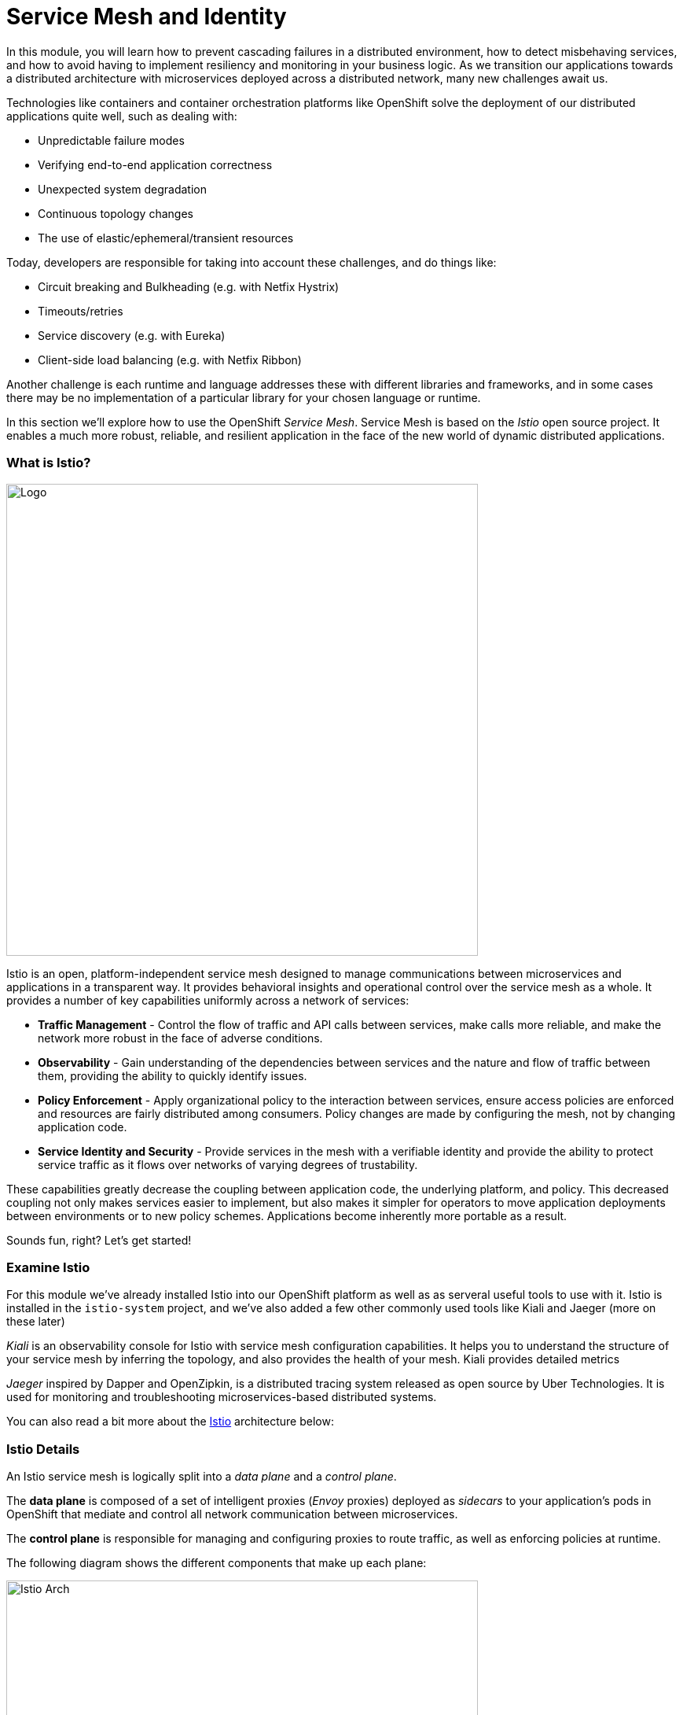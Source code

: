 = Service Mesh and Identity
:experimental:

In this module, you will learn how to prevent cascading failures in a distributed environment, how to detect misbehaving services, and how to avoid having to implement resiliency and monitoring in your business logic. As we transition our applications towards a distributed architecture with microservices deployed across a distributed
network, many new challenges await us.

Technologies like containers and container orchestration platforms like OpenShift solve the deployment of our distributed applications quite well, such as dealing with:

* Unpredictable failure modes
* Verifying end-to-end application correctness
* Unexpected system degradation
* Continuous topology changes
* The use of elastic/ephemeral/transient resources

Today, developers are responsible for taking into account these challenges, and do things like:

* Circuit breaking and Bulkheading (e.g. with Netfix Hystrix)
* Timeouts/retries
* Service discovery (e.g. with Eureka)
* Client-side load balancing (e.g. with Netfix Ribbon)

Another challenge is each runtime and language addresses these with different libraries and frameworks, and in some cases there may be no implementation of a particular library for your chosen language or runtime.

In this section we'll explore how to use the OpenShift _Service Mesh_. Service Mesh is based on the _Istio_ open source project. It enables a much more robust, reliable, and resilient application in the face of the new world of dynamic distributed applications.

=== What is Istio?

image::istio-logo.png[Logo, 600, align="center"]

Istio is an open, platform-independent service mesh designed to manage communications between microservices and applications in a transparent way. It provides behavioral insights and operational control over the service mesh as a whole. It provides a number of key capabilities uniformly across a network of services:

* *Traffic Management* - Control the flow of traffic and API calls between services, make calls more reliable, and make the network more robust in the face of adverse conditions.
* *Observability* - Gain understanding of the dependencies between services and the nature and flow of traffic between them, providing the ability to quickly identify issues.
* *Policy Enforcement* - Apply organizational policy to the interaction between services, ensure access policies are enforced and resources are fairly distributed among consumers. Policy changes are made by configuring the mesh, not by changing application code.
* *Service Identity and Security* - Provide services in the mesh with a verifiable identity and provide the ability to protect service traffic as it flows over networks of varying degrees of trustability.

These capabilities greatly decrease the coupling between application code, the underlying platform, and policy. This decreased coupling not only makes services easier to implement, but also makes it simpler for operators to move application deployments between environments or to new policy schemes. Applications become inherently more portable as a result.

Sounds fun, right? Let’s get started!

=== Examine Istio

For this module we’ve already installed Istio into our OpenShift platform as well as as serveral useful tools to use with it. Istio is installed in the `istio-system` project, and we’ve also added a few other commonly used tools like Kiali and Jaeger (more on these later)

_Kiali_ is an observability console for Istio with service mesh configuration capabilities. It helps you to understand the structure of your service mesh by inferring the topology, and also provides the health of your mesh. Kiali provides detailed metrics

_Jaeger_ inspired by Dapper and OpenZipkin, is a distributed tracing system released as open source by Uber Technologies. It is used for monitoring and troubleshooting microservices-based distributed systems.

You can also read a bit more about the https://istio.io/docs[Istio, window="_blank"] architecture below:

=== Istio Details

An Istio service mesh is logically split into a _data plane_ and a _control plane_.

The *data plane* is composed of a set of intelligent proxies (_Envoy_ proxies) deployed as _sidecars_ to your application’s pods in OpenShift that mediate and control all network communication between microservices.

The *control plane* is responsible for managing and configuring proxies to route traffic, as well as enforcing policies at runtime.

The following diagram shows the different components that make up each plane:

image::arch.png[Istio Arch, 600, align="center"]

==== Istio Components

Istio uses an extended version of the https://envoyproxy.github.io/envoy/[Envoy, window="_blank"] proxy as a _side car_ container attached to each service Pod. Envoy is a
high-performance proxy developed in C++ to mediate all inbound and outbound traffic for all services in the service mesh. Istio leverages Envoy’s many built-in features, for example:

* Dynamic service discovery
* Load balancing
* TLS termination
* HTTP/2 and gRPC proxies
* Circuit breakers
* Health checks
* Staged rollouts with %-based traffic split
* Fault injection
* Rich metrics

*Envoy* is the _data plane_ component that deployed as a _sidecar_ to the relevant service in the same Kubernetes pod. This deployment allows Istio to extract a wealth of signals about traffic behavior as attributes. Istio can, in turn, use these attributes in _Mixer_ to enforce policy decisions, and send them to monitoring systems to provide
information about the behavior of the entire mesh.

Mixer is the _control plane_ component responsible for enforcing access control and usage policies across the service mesh, and collects telemetry data from the Envoy proxy and other services. The proxy extracts request level attributes, and sends them to Mixer for evaluation.

Mixer includes a flexible plugin model. This model enables Istio to interface with a variety of host environments and infrastructure backends. Thus, Istio abstracts the Envoy proxy and Istio-managed services from these details.

*Pilot* is the _control plane_ component responsible for configuring the proxies at runtime. Pilot provides service discovery for the Envoy sidecars, traffic management capabilities for intelligent routing (for example, A/B tests or canary deployments), and resiliency (timeouts, retries, and circuit breakers).

Pilot converts high level routing rules that control traffic behavior into Envoy-specific configurations, and propagates them to the sidecars at runtime. Pilot abstracts platform-specific service discovery mechanisms and synthesizes them into a standard format that any sidecar conforming with the https://github.com/envoyproxy/data-plane-api[Envoy data plane APIs, window="_blank"] can consume. This loose coupling allows Istio to run on multiple environments such as Kubernetes, Consul, or Nomad, while maintaining the same operator interface for traffic management.

*Citadel* is the _control plane_ component responsible for certificate issuance and rotation. Citadel provides strong service-to-service and end-user authentication with built-in identity and credential management. You can use Citadel to upgrade unencrypted traffic in the service mesh. Using Citadel, operators can enforce policies based on
service identity rather than on network controls.

*Galley* is Istio’s configuration validation, ingestion, processing and distribution component. It is responsible for insulating the rest of the Istio components from the details of obtaining user configuration from the underlying platform (e.g. Kubernetes).

Several *Add-ons* components are used to provide additional visualizations, metrics, and tracing functions:

* https://www.kiali.io/[Kiali, window="_blank"] - Service mesh observability and configuration
* https://prometheus.io/[Prometheus, window="_blank"] - Systems monitoring and alerting toolkit
* https://grafana.com/[Grafana, window="_blank"] - Allows you to query, visualize, alert on and understand your metrics
* http://jaeger.readthedocs.io/[Jaeger Tracing, window="_blank"] - Distributed tracing to gather timing data needed to troubleshoot latency problems in microservice architectures

We will use these in future steps in this scenario!

=== Getting Ready for the labs

==== If this is the first module you are doing today

You will be using Red Hat CodeReady Workspaces, an online IDE based on https://www.eclipse.org/che/[Eclipe Che, window=_blank]. *Changes to files are auto-saved every few seconds*, so you don’t need to explicitly save changes.

To get started, {{ ECLIPSE_CHE_URL }}[access the Che instance, window=_blank] and log in using the username and password you’ve been assigned (e.g. `{{ USER_ID }}/{{ CHE_USER_PASSWORD }}`):

image::che-login.png[cdw, 700]

Once you log in, you’ll be placed on your personal dashboard. Click on the name of the pre-created workspace on the left, as shown below (the name will be different depending on your assigned number). You can also click on the name of the workspace in the center, and then click on the green button that says _Open_ on the top right hand side of the screen.

After a minute or two, you’ll be placed in the workspace:

image::che-workspace.png[cdw, 600, align="center"]

This IDE is based on Eclipse Che (which is in turn based on MicroSoft VS Code editor).

You can see icons on the left for navigating between project explorer, search, version control (e.g. Git), debugging, and other plugins.  You’ll use these during the course of this workshop. Feel free to click on them and see what they do:

image::crw-icons.png[cdw, 400, align="center"]

[NOTE]
====
If things get weird or your browser appears, you can simply reload the browser tab to refresh the view.
====

Many features of CodeReady Workspaces are accessed via *Commands*. You can see a few of the commands listed with links on the home page (e.g. _New File.._, _Git Clone.._, and others).

If you ever need to run commands that you don't see in a menu, you can press kbd:[F1] to open the command window, or the more traditional kbd:[Control+SHIFT+P] (or kbd:[Command+SHIFT+P] on Mac OS X).

Let's import our first project. Click on **Git Clone..** (or type kbd:[F1], enter 'git' and click on the auto-completed _Git Clone.._ )

image::che-workspace-gitclone.png[cdw, 600, align="center"]

Step through the prompts, using the following value for **Repository URL**:

[source,none,role="copypaste"]
----
https://github.com/RedHat-Middleware-Workshops/cloud-native-workshop-v2m3-labs.git
----

image::crw-clone-repo.png[crw, 600, align="center"]

Next, select `$CHE_PROJECTS_ROOT` in the drop-down menu for destination directory:

image::crw-clone-dest.png[crw, 600, align="center"]

And click *Select Repository Location*.

Once imported, choose **Add to existing workspace** when prompted.

The project is imported into your workspace and is visible in the project explorer:

image::crw-clone-explorer.png[crw, 600, align="center"]

[NOTE]
====
The Terminal window in CodeReady Workspaces. You can open a terminal window for any of the containers running in your Developer workspace. For the rest of these labs, anytime you need to run a command in a terminal, you can use the **>_ New Terminal** command on the right:
====

image::codeready-workspace-terminal.png[codeready-workspace-terminal, 600, align="center"]
